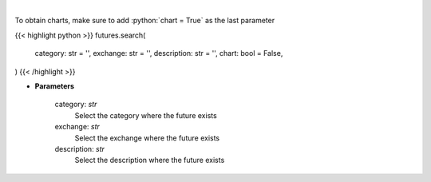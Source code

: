 .. role:: python(code)
    :language: python
    :class: highlight

|

.. raw:: html

    <h3>
    > Get search futures [Source: Yahoo Finance]
    </h3>

To obtain charts, make sure to add :python:`chart = True` as the last parameter

{{< highlight python >}}
futures.search(
    category: str = '',
    exchange: str = '',
    description: str = '',
    chart: bool = False,
)
{{< /highlight >}}

* **Parameters**

    category: *str*
        Select the category where the future exists
    exchange: *str*
        Select the exchange where the future exists
    description: *str*
        Select the description where the future exists
   